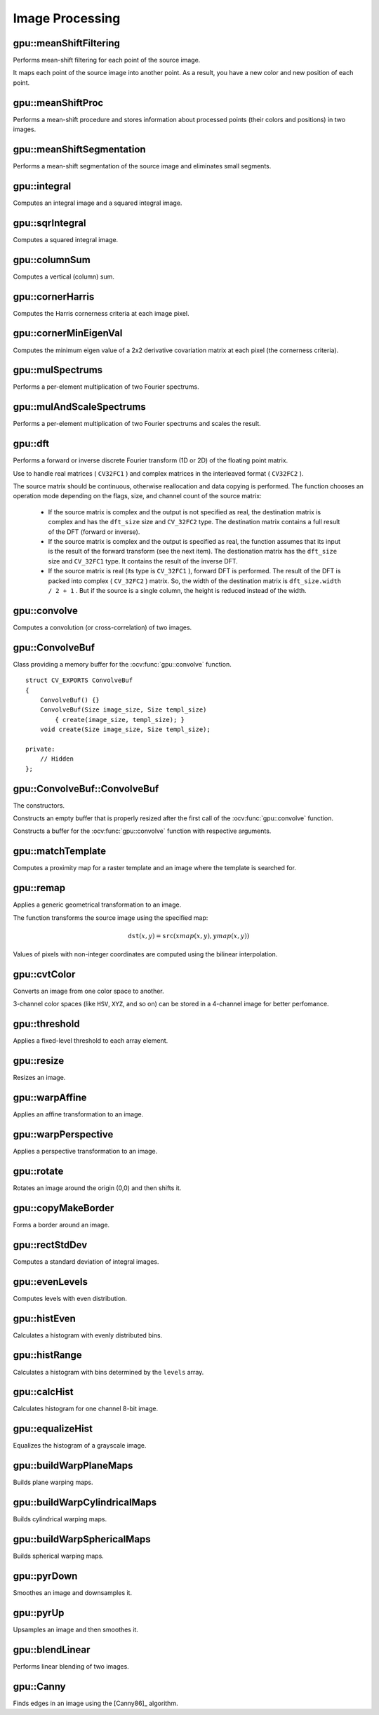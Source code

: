 Image Processing
================

.. highlight:: cpp



gpu::meanShiftFiltering
---------------------------
Performs mean-shift filtering for each point of the source image.

.. ocv:function:: void gpu::meanShiftFiltering(const GpuMat& src, GpuMat& dst, int sp, int sr,TermCriteria criteria = TermCriteria(TermCriteria::MAX_ITER + TermCriteria::EPS, 5, 1))

    :param src: Source image. Only  ``CV_8UC4`` images are supported for now.

    :param dst: Destination image containing the color of mapped points. It has the same size and type as  ``src`` .

    :param sp: Spatial window radius.

    :param sr: Color window radius.

    :param criteria: Termination criteria. See :ocv:class:`TermCriteria`.

It maps each point of the source image into another point. As a result, you have a new color and new position of each point.



gpu::meanShiftProc
----------------------
Performs a mean-shift procedure and stores information about processed points (their colors and positions) in two images.

.. ocv:function:: void gpu::meanShiftProc(const GpuMat& src, GpuMat& dstr, GpuMat& dstsp, int sp, int sr, TermCriteria criteria = TermCriteria(TermCriteria::MAX_ITER + TermCriteria::EPS, 5, 1))

    :param src: Source image. Only  ``CV_8UC4`` images are supported for now.

    :param dstr: Destination image containing the color of mapped points. The size and type is the same as  ``src`` .

    :param dstsp: Destination image containing the position of mapped points. The size is the same as  ``src`` size. The type is  ``CV_16SC2`` .

    :param sp: Spatial window radius.

    :param sr: Color window radius.

    :param criteria: Termination criteria. See :ocv:class:`TermCriteria`.

.. seealso:: :ocv:func:`gpu::meanShiftFiltering`



gpu::meanShiftSegmentation
------------------------------
Performs a mean-shift segmentation of the source image and eliminates small segments.

.. ocv:function:: void gpu::meanShiftSegmentation(const GpuMat& src, Mat& dst, int sp, int sr, int minsize, TermCriteria criteria = TermCriteria(TermCriteria::MAX_ITER + TermCriteria::EPS, 5, 1))

    :param src: Source image. Only  ``CV_8UC4`` images are supported for now.

    :param dst: Segmented image with the same size and type as  ``src`` .

    :param sp: Spatial window radius.

    :param sr: Color window radius.

    :param minsize: Minimum segment size. Smaller segements are merged.

    :param criteria: Termination criteria. See :ocv:class:`TermCriteria`.



gpu::integral
-----------------
Computes an integral image and a squared integral image.

.. ocv:function:: void gpu::integral(const GpuMat& src, GpuMat& sum, Stream& stream = Stream::Null())

.. ocv:function:: void gpu::integral(const GpuMat& src, GpuMat& sum, GpuMat& sqsum, Stream& stream = Stream::Null())

    :param src: Source image. Only  ``CV_8UC1`` images are supported for now.

    :param sum: Integral image containing 32-bit unsigned integer values packed into  ``CV_32SC1`` .

    :param sqsum: Squared integral image of the  ``CV_32FC1`` type.

    :param stream: Stream for the asynchronous version.

.. seealso:: :ocv:func:`integral`



gpu::sqrIntegral
--------------------
Computes a squared integral image.

.. ocv:function:: void gpu::sqrIntegral(const GpuMat& src, GpuMat& sqsum, Stream& stream = Stream::Null())

    :param src: Source image. Only  ``CV_8UC1`` images are supported for now.

    :param sqsum: Squared integral image containing 64-bit unsigned integer values packed into  ``CV_64FC1`` .

    :param stream: Stream for the asynchronous version.



gpu::columnSum
------------------
Computes a vertical (column) sum.

.. ocv:function:: void gpu::columnSum(const GpuMat& src, GpuMat& sum)

    :param src: Source image. Only  ``CV_32FC1`` images are supported for now.

    :param sum: Destination image of the  ``CV_32FC1`` type.



gpu::cornerHarris
---------------------
Computes the Harris cornerness criteria at each image pixel.

.. ocv:function:: void gpu::cornerHarris(const GpuMat& src, GpuMat& dst, int blockSize, int ksize, double k, int borderType=BORDER_REFLECT101)

    :param src: Source image. Only  ``CV_8UC1`` and  ``CV_32FC1`` images are supported for now.

    :param dst: Destination image containing cornerness values. It has the same size as ``src`` and ``CV_32FC1`` type.

    :param blockSize: Neighborhood size.

    :param ksize: Aperture parameter for the Sobel operator.

    :param k: Harris detector free parameter.

    :param borderType: Pixel extrapolation method. Only  ``BORDER_REFLECT101`` and  ``BORDER_REPLICATE`` are supported for now.

.. seealso:: :ocv:func:`cornerHarris`



gpu::cornerMinEigenVal
--------------------------
Computes the minimum eigen value of a 2x2 derivative covariation matrix at each pixel (the cornerness criteria).

.. ocv:function:: void gpu::cornerMinEigenVal(const GpuMat& src, GpuMat& dst, int blockSize, int ksize, int borderType=BORDER_REFLECT101)

    :param src: Source image. Only  ``CV_8UC1`` and  ``CV_32FC1`` images are supported for now.

    :param dst: Destination image containing cornerness values. The size is the same. The type is  ``CV_32FC1`` .

    :param blockSize: Neighborhood size.

    :param ksize: Aperture parameter for the Sobel operator.

    :param k: Harris detector free parameter.

    :param borderType: Pixel extrapolation method. Only ``BORDER_REFLECT101`` and ``BORDER_REPLICATE`` are supported for now.

.. seealso:: :ocv:func:`cornerMinEigenVal`



gpu::mulSpectrums
---------------------
Performs a per-element multiplication of two Fourier spectrums.

.. ocv:function:: void gpu::mulSpectrums(const GpuMat& a, const GpuMat& b, GpuMat& c, int flags, bool conjB=false)

    :param a: First spectrum.

    :param b: Second spectrum with the same size and type as  ``a`` .

    :param c: Destination spectrum.

    :param flags: Mock parameter used for CPU/GPU interfaces similarity.

    :param conjB: Optional flag to specify if the second spectrum needs to be conjugated before the multiplication.

    Only full (not packed) ``CV_32FC2`` complex spectrums in the interleaved format are supported for now.

.. seealso:: :ocv:func:`mulSpectrums`



gpu::mulAndScaleSpectrums
-----------------------------
Performs a per-element multiplication of two Fourier spectrums and scales the result.

.. ocv:function:: void gpu::mulAndScaleSpectrums(const GpuMat& a, const GpuMat& b, GpuMat& c, int flags, float scale, bool conjB=false)

    :param a: First spectrum.

    :param b: Second spectrum with the same size and type as  ``a`` .

    :param c: Destination spectrum.

    :param flags: Mock parameter used for CPU/GPU interfaces similarity.

    :param scale: Scale constant.

    :param conjB: Optional flag to specify if the second spectrum needs to be conjugated before the multiplication.

    Only full (not packed) ``CV_32FC2`` complex spectrums in the interleaved format are supported for now.

.. seealso:: :ocv:func:`mulSpectrums`



gpu::dft
------------
Performs a forward or inverse discrete Fourier transform (1D or 2D) of the floating point matrix.

.. ocv:function:: void gpu::dft(const GpuMat& src, GpuMat& dst, Size dft_size, int flags=0)

    :param src: Source matrix (real or complex).

    :param dst: Destination matrix (real or complex).

    :param dft_size: Size of a discrete Fourier transform.

    :param flags: Optional flags:

        * **DFT_ROWS** transforms each individual row of the source matrix.

        * **DFT_SCALE** scales the result: divide it by the number of elements in the transform (obtained from  ``dft_size`` ).

        * **DFT_INVERSE** inverts DFT. Use for complex-complex cases (real-complex and complex-real cases are always forward and inverse, respectively).

        * **DFT_REAL_OUTPUT** specifies the output as real. The source matrix is the result of real-complex transform, so the destination matrix must be real.

Use to handle real matrices ( ``CV32FC1`` ) and complex matrices in the interleaved format ( ``CV32FC2`` ).

The source matrix should be continuous, otherwise reallocation and data copying is performed. The function chooses an operation mode depending on the flags, size, and channel count of the source matrix:

    * If the source matrix is complex and the output is not specified as real, the destination matrix is complex and has the ``dft_size``    size and ``CV_32FC2``    type. The destination matrix contains a full result of the DFT (forward or inverse).

    * If the source matrix is complex and the output is specified as real, the function assumes that its input is the result of the forward transform (see the next item). The destionation matrix has the ``dft_size`` size and ``CV_32FC1`` type. It contains the result of the inverse DFT.

    * If the source matrix is real (its type is ``CV_32FC1`` ), forward DFT is performed. The result of the DFT is packed into complex ( ``CV_32FC2`` ) matrix. So, the width of the destination matrix is ``dft_size.width / 2 + 1`` . But if the source is a single column, the height is reduced instead of the width.

.. seealso:: :ocv:func:`dft`



gpu::convolve
-----------------
Computes a convolution (or cross-correlation) of two images.

.. ocv:function:: void gpu::convolve(const GpuMat& image, const GpuMat& templ, GpuMat& result, bool ccorr=false)

.. ocv:function:: void gpu::convolve(const GpuMat& image, const GpuMat& templ, GpuMat& result, bool ccorr, ConvolveBuf& buf)

    :param image: Source image. Only  ``CV_32FC1`` images are supported for now.

    :param templ: Template image. The size is not greater than the  ``image`` size. The type is the same as  ``image`` .

    :param result: Result image. The size and type is the same as  ``image`` .

    :param ccorr: Flags to evaluate cross-correlation instead of convolution.

    :param buf: Optional buffer to avoid extra memory allocations (for many calls with the same sizes).



gpu::ConvolveBuf
----------------
.. ocv:class:: gpu::ConvolveBuf

Class providing a memory buffer for the :ocv:func:`gpu::convolve` function. ::

    struct CV_EXPORTS ConvolveBuf
    {
        ConvolveBuf() {}
        ConvolveBuf(Size image_size, Size templ_size)
            { create(image_size, templ_size); }
        void create(Size image_size, Size templ_size);

    private:
        // Hidden
    };



gpu::ConvolveBuf::ConvolveBuf
---------------------------------
The constructors.

.. ocv:function:: ConvolveBuf::ConvolveBuf()

Constructs an empty buffer that is properly resized after the first call of the :ocv:func:`gpu::convolve` function.

.. ocv:function:: ConvolveBuf::ConvolveBuf(Size image_size, Size templ_size)

Constructs a buffer for the :ocv:func:`gpu::convolve` function with respective arguments.



gpu::matchTemplate
----------------------
Computes a proximity map for a raster template and an image where the template is searched for.

.. ocv:function:: void gpu::matchTemplate(const GpuMat& image, const GpuMat& templ, GpuMat& result, int method)

    :param image: Source image.  ``CV_32F`` and  ``CV_8U`` depth images (1..4 channels) are supported for now.

    :param templ: Template image with the size and type the same as  ``image`` .

    :param result: Map containing comparison results ( ``CV_32FC1`` ). If  ``image`` is  *W x H*  and ``templ`` is  *w x h*, then  ``result`` must be *W-w+1 x H-h+1*.

    :param method: Specifies the way to compare the template with the image.

    The following methods are supported for the ``CV_8U`` depth images for now:

    * ``CV_TM_SQDIFF``
    * ``CV_TM_SQDIFF_NORMED``
    * ``CV_TM_CCORR``
    * ``CV_TM_CCORR_NORMED``
    * ``CV_TM_CCOEFF``
    * ``CV_TM_CCOEFF_NORMED``

    The following methods are supported for the ``CV_32F`` images for now:

    * ``CV_TM_SQDIFF``
    * ``CV_TM_CCORR``

.. seealso:: :ocv:func:`matchTemplate`



gpu::remap
--------------
Applies a generic geometrical transformation to an image.

.. ocv:function:: void gpu::remap(const GpuMat& src, GpuMat& dst, const GpuMat& xmap, const GpuMat& ymap, int interpolation, int borderMode = BORDER_CONSTANT, const Scalar& borderValue = Scalar(), Stream& stream = Stream::Null()

    :param src: Source image.

    :param dst: Destination image with the size the same as  ``xmap`` and the type the same as  ``src`` .

    :param xmap: X values. Only  ``CV_32FC1`` type is supported.

    :param ymap: Y values. Only  ``CV_32FC1`` type is supported.
    
    :param interpolation: Interpolation method (see  :ocv:func:`resize` ). ``INTER_NEAREST`` , ``INTER_LINEAR`` and ``INTER_CUBIC`` are supported for now.

    :param borderMode: Pixel extrapolation method (see  :ocv:func:`borderInterpolate` ). ``BORDER_REFLECT101`` , ``BORDER_REPLICATE`` , ``BORDER_CONSTANT`` , ``BORDER_REFLECT`` and ``BORDER_WRAP`` are supported for now.

    :param borderValue: Value used in case of a constant border. By default, it is 0.

    :param stream: Stream for the asynchronous version.

The function transforms the source image using the specified map:

.. math::

    \texttt{dst} (x,y) =  \texttt{src} (xmap(x,y), ymap(x,y))

Values of pixels with non-integer coordinates are computed using the bilinear interpolation.

.. seealso:: :ocv:func:`remap`



gpu::cvtColor
-----------------
Converts an image from one color space to another.

.. ocv:function:: void gpu::cvtColor(const GpuMat& src, GpuMat& dst, int code, int dcn = 0, Stream& stream = Stream::Null())

    :param src: Source image with  ``CV_8U`` , ``CV_16U`` , or  ``CV_32F`` depth and 1, 3, or 4 channels.

    :param dst: Destination image with the same size and depth as  ``src`` .

    :param code: Color space conversion code. For details, see  :ocv:func:`cvtColor` . Conversion to/from Luv and Bayer color spaces is not supported.

    :param dcn: Number of channels in the destination image. If the parameter is 0, the number of the channels is derived automatically from  ``src`` and the  ``code`` .

    :param stream: Stream for the asynchronous version.

3-channel color spaces (like ``HSV``, ``XYZ``, and so on) can be stored in a 4-channel image for better perfomance.

.. seealso:: :ocv:func:`cvtColor`



gpu::threshold
------------------
Applies a fixed-level threshold to each array element.

.. ocv:function:: double gpu::threshold(const GpuMat& src, GpuMat& dst, double thresh, double maxval, int type, Stream& stream = Stream::Null())

    :param src: Source array (single-channel).

    :param dst: Destination array with the same size and type as  ``src`` .

    :param thresh: Threshold value.

    :param maxVal: Maximum value to use with  ``THRESH_BINARY`` and  ``THRESH_BINARY_INV`` threshold types.

    :param thresholdType: Threshold type. For details, see  :ocv:func:`threshold` . The ``THRESH_OTSU`` threshold type is not supported.

    :param stream: Stream for the asynchronous version.

.. seealso:: :ocv:func:`threshold`



gpu::resize
---------------
Resizes an image.

.. ocv:function:: void gpu::resize(const GpuMat& src, GpuMat& dst, Size dsize, double fx=0, double fy=0, int interpolation = INTER_LINEAR, Stream& stream = Stream::Null())

    :param src: Source image.

    :param dst: Destination image  with the same type as  ``src`` . The size is ``dsize`` (when it is non-zero) or the size is computed from  ``src.size()`` , ``fx`` , and  ``fy`` .

    :param dsize: Destination image size. If it is zero, it is computed as:

        .. math::
            \texttt{dsize = Size(round(fx*src.cols), round(fy*src.rows))}

        Either  ``dsize`` or both  ``fx`` and  ``fy`` must be non-zero.

    :param fx: Scale factor along the horizontal axis. If it is zero, it is computed as:

        .. math::

            \texttt{(double)dsize.width/src.cols}

    :param fy: Scale factor along the vertical axis. If it is zero, it is computed as:

        .. math::

            \texttt{(double)dsize.height/src.rows}

    :param interpolation: Interpolation method. ``INTER_NEAREST`` , ``INTER_LINEAR`` and ``INTER_CUBIC`` are supported for now.

    :param stream: Stream for the asynchronous version.

.. seealso:: :ocv:func:`resize`



gpu::warpAffine
-------------------
Applies an affine transformation to an image.

.. ocv:function:: void gpu::warpAffine(const GpuMat& src, GpuMat& dst, const Mat& M, Size dsize, int flags = INTER_LINEAR, Stream& stream = Stream::Null())

    :param src: Source image.  ``CV_8U`` , ``CV_16U`` , ``CV_32S`` , or  ``CV_32F`` depth and 1, 3, or 4 channels are supported.

    :param dst: Destination image with the same type as  ``src`` . The size is  ``dsize`` .

    :param M: *2x3*  transformation matrix.

    :param dsize: Size of the destination image.

    :param flags: Combination of interpolation methods (see  :ocv:func:`resize`) and the optional flag  ``WARP_INVERSE_MAP`` specifying that  ``M`` is an inverse transformation ( ``dst=>src`` ). Only ``INTER_NEAREST`` , ``INTER_LINEAR`` , and  ``INTER_CUBIC`` interpolation methods are supported.

    :param stream: Stream for the asynchronous version.

.. seealso:: :ocv:func:`warpAffine`



gpu::warpPerspective
------------------------
Applies a perspective transformation to an image.

.. ocv:function:: void gpu::warpPerspective(const GpuMat& src, GpuMat& dst, const Mat& M, Size dsize, int flags = INTER_LINEAR, Stream& stream = Stream::Null())

    :param src: Source image. ``CV_8U`` , ``CV_16U`` , ``CV_32S`` , or  ``CV_32F`` depth and 1, 3, or 4 channels are supported.

    :param dst: Destination image with the same type as  ``src`` . The size is  ``dsize`` .

    :param M: *3x3* transformation matrix.

    :param dsize: Size of the destination image.

    :param flags: Combination of interpolation methods (see  :ocv:func:`resize` ) and the optional flag  ``WARP_INVERSE_MAP`` specifying that  ``M`` is the inverse transformation ( ``dst => src`` ). Only  ``INTER_NEAREST`` , ``INTER_LINEAR`` , and  ``INTER_CUBIC`` interpolation methods are supported.

    :param stream: Stream for the asynchronous version.

.. seealso:: :ocv:func:`warpPerspective`



gpu::rotate
---------------
Rotates an image around the origin (0,0) and then shifts it.

.. ocv:function:: void gpu::rotate(const GpuMat& src, GpuMat& dst, Size dsize, double angle, double xShift = 0, double yShift = 0, int interpolation = INTER_LINEAR, Stream& stream = Stream::Null())

    :param src: Source image.  ``CV_8UC1`` and  ``CV_8UC4`` types are supported.

    :param dst: Destination image with the same type as  ``src`` . The size is  ``dsize`` .

    :param dsize: Size of the destination image.

    :param angle: Angle of rotation in degrees.

    :param xShift: Shift along the horizontal axis.

    :param yShift: Shift along the vertical axis.

    :param interpolation: Interpolation method. Only  ``INTER_NEAREST`` , ``INTER_LINEAR`` , and  ``INTER_CUBIC`` are supported.

    :param stream: Stream for the asynchronous version.

.. seealso:: :ocv:func:`gpu::warpAffine`



gpu::copyMakeBorder
-----------------------
Forms a border around an image.

.. ocv:function:: void gpu::copyMakeBorder(const GpuMat& src, GpuMat& dst, int top, int bottom, int left, int right, int borderType, const Scalar& value = Scalar(), Stream& stream = Stream::Null())

    :param src: Source image. ``CV_8UC1`` , ``CV_8UC4`` , ``CV_32SC1`` , and  ``CV_32FC1`` types are supported.

    :param dst: Destination image with the same type as  ``src``. The size is  ``Size(src.cols+left+right, src.rows+top+bottom)`` .

    :param top:

    :param bottom:

    :param left:

    :param right: Number of pixels in each direction from the source image rectangle to extrapolate. For example:  ``top=1, bottom=1, left=1, right=1`` mean that 1 pixel-wide border needs to be built.

    :param borderType: Border type. See  :ocv:func:`borderInterpolate` for details. ``BORDER_REFLECT101`` , ``BORDER_REPLICATE`` , ``BORDER_CONSTANT`` , ``BORDER_REFLECT`` and ``BORDER_WRAP`` are supported for now.
    
    :param value: Border value.

    :param stream: Stream for the asynchronous version.

.. seealso:: :ocv:func:`copyMakeBorder`



gpu::rectStdDev
-------------------
Computes a standard deviation of integral images.

.. ocv:function:: void gpu::rectStdDev(const GpuMat& src, const GpuMat& sqr, GpuMat& dst, const Rect& rect, Stream& stream = Stream::Null())

    :param src: Source image. Only the ``CV_32SC1`` type is supported.

    :param sqr: Squared source image. Only  the ``CV_32FC1`` type is supported.

    :param dst: Destination image with the same type and size as  ``src`` .

    :param rect: Rectangular window.

    :param stream: Stream for the asynchronous version.



gpu::evenLevels
-------------------
Computes levels with even distribution.

.. ocv:function:: void gpu::evenLevels(GpuMat& levels, int nLevels, int lowerLevel, int upperLevel)

    :param levels: Destination array.  ``levels`` has 1 row, ``nLevels`` columns, and the ``CV_32SC1`` type.

    :param nLevels: Number of computed levels.  ``nLevels`` must be at least 2.

    :param lowerLevel: Lower boundary value of the lowest level.

    :param upperLevel: Upper boundary value of the greatest level.



gpu::histEven
-----------------
Calculates a histogram with evenly distributed bins.

.. ocv:function:: void gpu::histEven(const GpuMat& src, GpuMat& hist, int histSize, int lowerLevel, int upperLevel, Stream& stream = Stream::Null())

.. ocv:function:: void gpu::histEven(const GpuMat& src, GpuMat& hist, GpuMat& buf, int histSize, int lowerLevel, int upperLevel, Stream& stream = Stream::Null())

.. ocv:function:: void gpu::histEven(const GpuMat& src, GpuMat* hist, int* histSize, int* lowerLevel, int* upperLevel, Stream& stream = Stream::Null())

.. ocv:function:: void gpu::histEven(const GpuMat& src, GpuMat* hist, GpuMat& buf, int* histSize, int* lowerLevel, int* upperLevel, Stream& stream = Stream::Null())

    :param src: Source image. ``CV_8U``, ``CV_16U``, or ``CV_16S`` depth and 1 or 4 channels are supported. For a four-channel image, all channels are processed separately.

    :param hist: Destination histogram with one row, ``histSize`` columns, and the ``CV_32S`` type.

    :param histSize: Size of the histogram.

    :param lowerLevel: Lower boundary of lowest-level bin.

    :param upperLevel: Upper boundary of highest-level bin.

    :param buf: Optional buffer to avoid extra memory allocations (for many calls with the same sizes).

    :param stream: Stream for the asynchronous version.



gpu::histRange
------------------
Calculates a histogram with bins determined by the ``levels`` array.

.. ocv:function:: void gpu::histRange(const GpuMat& src, GpuMat& hist, const GpuMat& levels, Stream& stream = Stream::Null())

.. ocv:function:: void gpu::histRange(const GpuMat& src, GpuMat& hist, const GpuMat& levels, GpuMat& buf, Stream& stream = Stream::Null())

.. ocv:function:: void gpu::histRange(const GpuMat& src, GpuMat* hist, const GpuMat* levels, Stream& stream = Stream::Null())

.. ocv:function:: void gpu::histRange(const GpuMat& src, GpuMat* hist, const GpuMat* levels, GpuMat& buf, Stream& stream = Stream::Null())

    :param src: Source image. ``CV_8U`` , ``CV_16U`` , or  ``CV_16S`` depth and 1 or 4 channels are supported. For a four-channel image, all channels are processed separately.

    :param hist: Destination histogram with one row, ``(levels.cols-1)`` columns, and the  ``CV_32SC1`` type.

    :param levels: Number of levels in the histogram.

    :param buf: Optional buffer to avoid extra memory allocations (for many calls with the same sizes).

    :param stream: Stream for the asynchronous version.



gpu::calcHist
------------------
Calculates histogram for one channel 8-bit image.

.. ocv:function:: void gpu::calcHist(const GpuMat& src, GpuMat& hist, Stream& stream = Stream::Null())

.. ocv:function:: void gpu::calcHist(const GpuMat& src, GpuMat& hist, GpuMat& buf, Stream& stream = Stream::Null())

    :param src: Source image.

    :param hist: Destination histogram with one row, 256 columns, and the  ``CV_32SC1`` type.

    :param buf: Optional buffer to avoid extra memory allocations (for many calls with the same sizes).

    :param stream: Stream for the asynchronous version.



gpu::equalizeHist
------------------
Equalizes the histogram of a grayscale image.

.. ocv:function:: void gpu::equalizeHist(const GpuMat& src, GpuMat& dst, Stream& stream = Stream::Null())

.. ocv:function:: void gpu::equalizeHist(const GpuMat& src, GpuMat& dst, GpuMat& hist, Stream& stream = Stream::Null())

.. ocv:function:: void gpu::equalizeHist(const GpuMat& src, GpuMat& dst, GpuMat& hist, GpuMat& buf, Stream& stream = Stream::Null())

    :param src: Source image.

    :param dst: Destination image.

    :param hist: Destination histogram with one row, 256 columns, and the  ``CV_32SC1`` type.

    :param buf: Optional buffer to avoid extra memory allocations (for many calls with the same sizes).

    :param stream: Stream for the asynchronous version.

.. seealso:: :ocv:func:`equalizeHist`



gpu::buildWarpPlaneMaps
-------------------
Builds plane warping maps.

.. ocv:function:: void gpu::buildWarpPlaneMaps(Size src_size, Rect dst_roi, const Mat& R, double f, double s, double dist, GpuMat& map_x, GpuMat& map_y, Stream& stream = Stream::Null())

    :param stream: Stream for the asynchronous version.



gpu::buildWarpCylindricalMaps
-------------------
Builds cylindrical warping maps.

.. ocv:function:: void gpu::buildWarpCylindricalMaps(Size src_size, Rect dst_roi, const Mat& R, double f, double s, GpuMat& map_x, GpuMat& map_y, Stream& stream = Stream::Null())

    :param stream: Stream for the asynchronous version.



gpu::buildWarpSphericalMaps
-------------------
Builds spherical warping maps.

.. ocv:function:: void gpu::buildWarpSphericalMaps(Size src_size, Rect dst_roi, const Mat& R, double f, double s, GpuMat& map_x, GpuMat& map_y, Stream& stream = Stream::Null())

    :param stream: Stream for the asynchronous version.



gpu::pyrDown
-------------------
Smoothes an image and downsamples it.

.. ocv:function:: void gpu::pyrDown(const GpuMat& src, GpuMat& dst, int borderType = BORDER_DEFAULT, Stream& stream = Stream::Null())

    :param src: Source image.

    :param dst: Destination image. Will have ``Size((src.cols+1)/2, (src.rows+1)/2)`` size and the same type as ``src`` .
    
    :param borderType: Pixel extrapolation method (see  :ocv:func:`borderInterpolate` ). ``BORDER_REFLECT101`` , ``BORDER_REPLICATE`` , ``BORDER_CONSTANT`` , ``BORDER_REFLECT`` and ``BORDER_WRAP`` are supported for now.

    :param stream: Stream for the asynchronous version.

.. seealso:: :ocv:func:`pyrDown`



gpu::pyrUp
-------------------
Upsamples an image and then smoothes it.

.. ocv:function:: void gpu::pyrUp(const GpuMat& src, GpuMat& dst, int borderType = BORDER_DEFAULT, Stream& stream = Stream::Null())

    :param src: Source image.

    :param dst: Destination image. Will have ``Size(src.cols*2, src.rows*2)`` size and the same type as ``src`` .
    
    :param borderType: Pixel extrapolation method (see  :ocv:func:`borderInterpolate` ). ``BORDER_REFLECT101`` , ``BORDER_REPLICATE`` , ``BORDER_CONSTANT`` , ``BORDER_REFLECT`` and ``BORDER_WRAP`` are supported for now.

    :param stream: Stream for the asynchronous version.

.. seealso:: :ocv:func:`pyrUp`



gpu::blendLinear
-------------------
Performs linear blending of two images.

.. ocv:function:: void gpu::blendLinear(const GpuMat& img1, const GpuMat& img2, const GpuMat& weights1, const GpuMat& weights2, GpuMat& result, Stream& stream = Stream::Null())

    :param img1: First image. Supports only ``CV_8U`` and ``CV_32F`` depth.

    :param img1: Second image. Must have the same size and the same type as ``img1`` .

    :param weights1: Weights for first image. Must have tha same size as ``img1`` . Supports only ``CV_32F`` type.

    :param weights2: Weights for second image. Must have tha same size as ``img2`` . Supports only ``CV_32F`` type.

    :param result: Destination image.

    :param stream: Stream for the asynchronous version.



gpu::Canny
-------------------
Finds edges in an image using the [Canny86]_ algorithm.

.. ocv:function:: void gpu::Canny(const GpuMat& image, GpuMat& edges, double low_thresh, double high_thresh, int apperture_size = 3, bool L2gradient = false)

.. ocv:function:: void gpu::Canny(const GpuMat& image, CannyBuf& buf, GpuMat& edges, double low_thresh, double high_thresh, int apperture_size = 3, bool L2gradient = false)

.. ocv:function:: void gpu::Canny(const GpuMat& dx, const GpuMat& dy, GpuMat& edges, double low_thresh, double high_thresh, bool L2gradient = false)

.. ocv:function:: void gpu::Canny(const GpuMat& dx, const GpuMat& dy, CannyBuf& buf, GpuMat& edges, double low_thresh, double high_thresh, bool L2gradient = false)

    :param image: Single-channel 8-bit input image.

    :param dx: First derivative of image in the vertical direction. Support only ``CV_32S`` type.

    :param dy: First derivative of image in the horizontal direction. Support only ``CV_32S`` type.

    :param edges: Output edge map. It has the same size and type as  ``image`` .

    :param threshold1: First threshold for the hysteresis procedure.

    :param threshold2: Second threshold for the hysteresis procedure.

    :param apertureSize: Aperture size for the  :ocv:func:`Sobel`  operator.

    :param L2gradient: Flag indicating whether a more accurate  :math:`L_2`  norm  :math:`=\sqrt{(dI/dx)^2 + (dI/dy)^2}`  should be used to compute the image gradient magnitude ( ``L2gradient=true`` ), or a faster default  :math:`L_1`  norm  :math:`=|dI/dx|+|dI/dy|`  is enough ( ``L2gradient=false`` ).

    :param buf: Optional buffer to avoid extra memory allocations (for many calls with the same sizes).

.. seealso:: :ocv:func:`Canny`

